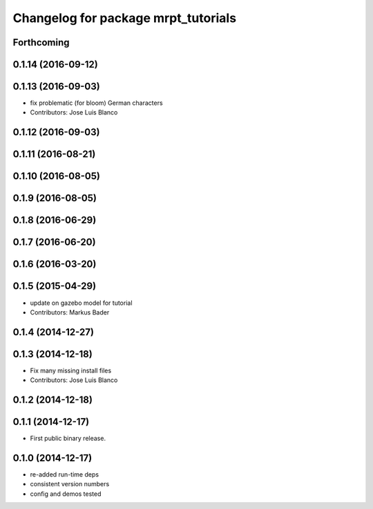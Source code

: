 ^^^^^^^^^^^^^^^^^^^^^^^^^^^^^^^^^^^^
Changelog for package mrpt_tutorials
^^^^^^^^^^^^^^^^^^^^^^^^^^^^^^^^^^^^

Forthcoming
-----------

0.1.14 (2016-09-12)
-------------------

0.1.13 (2016-09-03)
-------------------
* fix problematic (for bloom) German characters
* Contributors: Jose Luis Blanco

0.1.12 (2016-09-03)
-------------------

0.1.11 (2016-08-21)
-------------------

0.1.10 (2016-08-05)
-------------------

0.1.9 (2016-08-05)
------------------

0.1.8 (2016-06-29)
------------------

0.1.7 (2016-06-20)
------------------

0.1.6 (2016-03-20)
------------------

0.1.5 (2015-04-29)
------------------
* update on gazebo model for tutorial
* Contributors: Markus Bader

0.1.4 (2014-12-27)
------------------

0.1.3 (2014-12-18)
------------------
* Fix many missing install files
* Contributors: Jose Luis Blanco

0.1.2 (2014-12-18)
------------------

0.1.1 (2014-12-17)
------------------
* First public binary release.

0.1.0 (2014-12-17)
------------------
* re-added run-time deps
* consistent version numbers
* config and demos tested


